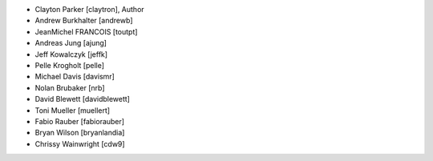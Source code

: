 - Clayton Parker [claytron], Author
- Andrew Burkhalter [andrewb]
- JeanMichel FRANCOIS [toutpt]
- Andreas Jung [ajung]
- Jeff Kowalczyk [jeffk]
- Pelle Krogholt [pelle]
- Michael Davis [davismr]
- Nolan Brubaker [nrb]
- David Blewett [davidblewett]
- Toni Mueller [muellert]
- Fabio Rauber [fabiorauber]
- Bryan Wilson [bryanlandia]
- Chrissy Wainwright [cdw9]
